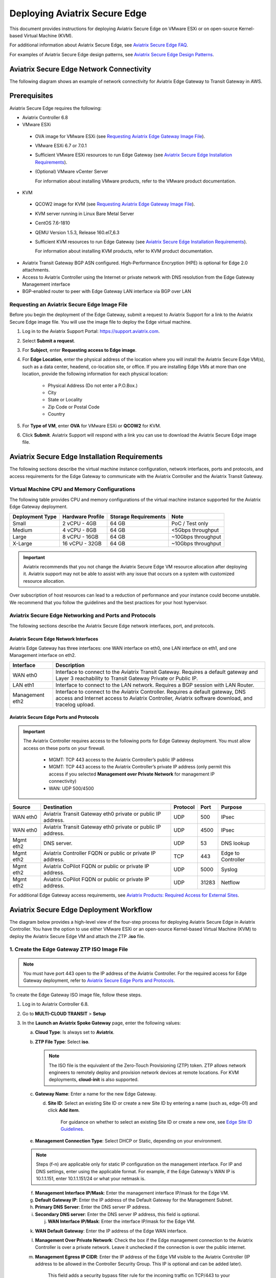 
===============================
Deploying Aviatrix Secure Edge
===============================

This document provides instructions for deploying Aviatrix Secure Edge on VMware ESXi or on open-source Kernel-based Virtual Machine (KVM).


For additional information about Aviatrix Secure Edge, see `Aviatrix Secure Edge FAQ <http://docs.aviatrix.com/HowTos/edge-faq.html>`_. 
 

For examples of Aviatrix Secure Edge design patterns, see `Aviatrix Secure Edge Design Patterns <http://docs.aviatrix.com/HowTos/edge-design-patterns.html>`_.
   

Aviatrix Secure Edge Network Connectivity
=========================================

The following diagram shows an example of network connectivity for Aviatrix Edge Gateway to Transit Gateway in AWS.

|edge-network-connectivity|

Prerequisites
=============

Aviatrix Secure Edge requires the following:

-	Aviatrix Controller 6.8
-	VMware ESXi

    -	OVA image for VMware ESXi (see `Requesting Aviatrix Edge Gateway Image File <http://docs.aviatrix.com/HowTos/edge-2.0-workflow.html#requesting-an-aviatrix-edge-gateway-image-file>`_).
    -	VMware ESXi 6.7 or 7.0.1
    -	Sufficient VMware ESXi resources to run Edge Gateway (see `Aviatrix Secure Edge Installation Requirements`_).
    -	(Optional) VMware vCenter Server
	
	For information about installing VMware products, refer to the VMware product documentation.
	
-	KVM

    -	QCOW2 image for KVM (see `Requesting Aviatrix Edge Gateway Image File <http://docs.aviatrix.com/HowTos/edge-2.0-workflow.html#requesting-an-aviatrix-edge-gateway-image-file>`_).
    -	KVM server running in Linux Bare Metal Server
    -	CentOS 7.6-1810
    -	QEMU Version 1.5.3, Release 160.el7_6.3
    -	Sufficient KVM resources to run Edge Gateway (see `Aviatrix Secure Edge Installation Requirements`_).
	
	For information about installing KVM products, refer to KVM product documentation.
	
-	Aviatrix Transit Gateway BGP ASN configured. High-Performance Encryption (HPE) is optional for Edge 2.0 attachments.
-	Access to Aviatrix Controller using the Internet or private network with DNS resolution from the Edge Gateway Management interface
-	BGP-enabled router to peer with Edge Gateway LAN interface via BGP over LAN

Requesting an Aviatrix Secure Edge Image File
----------------------------------------------

Before you begin the deployment of the Edge Gateway, submit a request to Aviatrix Support for a link to the Aviatrix Secure Edge image file. You will use the image file to deploy the Edge virtual machine.

1. Log in to the Aviatrix Support Portal: `<https://support.aviatrix.com>`_.

2. Select **Submit a request**.

3. For **Subject**, enter **Requesting access to Edge image**.

4. For **Edge Location**, enter the physical address of the location where you will install the Aviatrix Secure Edge VM(s), such as a data center, headend, co-location site, or office. If you are installing Edge VMs at more than one location, provide the following information for each physical location:

    - Physical Address (Do not enter a P.O.Box.)
    - City
    - State or Locality
    - Zip Code or Postal Code
    - Country

5. For **Type of VM**, enter **OVA** for VMware ESXi or **QCOW2** for KVM.

6. Click **Submit**. Aviatrix Support will respond with a link you can use to download the Aviatrix Secure Edge image file.



Aviatrix Secure Edge Installation Requirements
==============================================

The following sections describe the virtual machine instance configuration, network interfaces, ports and protocols, and access requirements for the Edge Gateway to communicate with the Aviatrix Controller and the Aviatrix Transit Gateway.

Virtual Machine CPU and Memory Configurations
---------------------------------------------

The following table provides CPU and memory configurations of the virtual machine instance supported for the Aviatrix Edge Gateway deployment.

+---------------------+----------------------+--------------------------+------------------------+
| **Deployment Type** | **Hardware Profile** | **Storage Requirements** | **Note**               |
+=====================+======================+==========================+========================+
| Small               | 2 vCPU - 4GB         | 64 GB                    | PoC / Test only        |
+---------------------+----------------------+--------------------------+------------------------+
| Medium              | 4 vCPU - 8GB         | 64 GB                    | <5Gbps throughput      |
+---------------------+----------------------+--------------------------+------------------------+
| Large               | 8 vCPU - 16GB        | 64 GB                    | ~10Gbps throughput     |
+---------------------+----------------------+--------------------------+------------------------+
| X-Large             | 16 vCPU - 32GB       | 64 GB                    | ~10Gbps throughput     |
+---------------------+----------------------+--------------------------+------------------------+

.. Important::
   Aviatrix recommends that you not change the Aviatrix Secure Edge VM resource allocation after deploying it. Aviatrix support may not be able to assist with any issue that occurs on a system with customized resource allocation.

Over subscription of host resources can lead to a reduction of performance and your instance could become unstable. We recommend that you follow the guidelines and the best practices for your host hypervisor.

Aviatrix Secure Edge Networking and Ports and Protocols
-------------------------------------------------------

|edge-network-port-protocol|

The following sections describe the Aviatrix Secure Edge network interfaces, port, and protocols.

Aviatrix Secure Edge Network Interfaces
^^^^^^^^^^^^^^^^^^^^^^^^^^^^^^^^^^^^^^^

Aviatrix Edge Gateway has three interfaces: one WAN interface on eth0, one LAN interface on eth1, and one Management interface on eth2.

+-----------------------+------------------------------------------------------------------------+
|**Interface**          | **Description**                                                        |
+=======================+========================================================================+
|WAN eth0               | Interface to connect to the Aviatrix Transit Gateway.                  |
|                       | Requires a default gateway and Layer 3 reachability to Transit Gateway |
|                       | Private or Public IP.                                                  |
+-----------------------+------------------------------------------------------------------------+
|LAN eth1               | Interface to connect to the LAN network. Requires a BGP session with   | 
|                       | LAN Router.                                                            |
+-----------------------+------------------------------------------------------------------------+
|Management eth2        | Interface to connect to the Aviatrix Controller. Requires a default    |
|                       | gateway, DNS access and Internet access to Aviatrix Controller,        |
|                       | Aviatrix software download, and tracelog upload.                       |
+-----------------------+------------------------------------------------------------------------+

Aviatrix Secure Edge Ports and Protocols
^^^^^^^^^^^^^^^^^^^^^^^^^^^^^^^^^^^^^^^^

.. Important::

   The Aviatrix Controller requires access to the following ports for Edge Gateway deployment. You must allow access on these ports on your firewall.

      - MGMT: TCP 443 access to the Aviatrix Controller’s public IP address 
      - MGMT: TCP 443 access to the Aviatrix Controller’s private IP address (only permit this access if you selected **Management over Private Network** for management IP connectivity) 
      - WAN: UDP 500/4500

+------------+-------------------------------------------+--------------+----------+-----------------------+
|**Source**  | **Destination**                           | **Protocol** | **Port** | **Purpose**           |
+============+===========================================+==============+==========+=======================+
| WAN eth0   | Aviatrix Transit Gateway eth0 private or  | UDP          | 500      | IPsec                 |
|            | public IP address.                        |              |          |                       |
+------------+-------------------------------------------+--------------+----------+-----------------------+
| WAN eth0   | Aviatrix Transit Gateway eth0 private or  | UDP          | 4500     | IPsec                 |
|            | public IP address.                        |              |          |                       |
+------------+-------------------------------------------+--------------+----------+-----------------------+
| Mgmt eth2  | DNS server.                               | UDP          | 53       | DNS lookup            |
+------------+-------------------------------------------+--------------+----------+-----------------------+
| Mgmt eth2  | Aviatrix Controller FQDN or               | TCP          | 443      | Edge to Controller    |
|            | public or private IP address.             |              |          |                       |
+------------+-------------------------------------------+--------------+----------+-----------------------+
| Mgmt eth2  | Aviatrix CoPilot FQDN or                  | UDP          | 5000     | Syslog                |
|            | public or private IP address.             |              |          |                       |
+------------+-------------------------------------------+--------------+----------+-----------------------+
| Mgmt eth2  | Aviatrix CoPilot FQDN or                  | UDP          | 31283    | Netflow               |
|            | public or private IP address.             |              |          |                       |
+------------+-------------------------------------------+--------------+----------+-----------------------+


For additional Edge Gateway access requirements, see `Aviatrix Products: Required Access for External Sites <https://aviatrix.zendesk.com/hc/en-us/articles/4417312119437-Aviatrix-Products-Required-Access-for-External-Sites>`_.


Aviatrix Secure Edge Deployment Workflow
========================================

The diagram below provides a high-level view of the four-step process for deploying Aviatrix Secure Edge in Aviatrix Controller. You have the option to use either VMware ESXi or an open-source Kernel-based Virtual Machine (KVM) to deploy the Aviatrix Secure Edge VM and attach the ZTP **.iso** file.

|edge-deploy-workflow|
 
1. Create the Edge Gateway ZTP ISO Image File
---------------------------------------------

.. note::
   You must have port 443 open to the IP address of the Aviatrix Controller. For the required access for Edge Gateway deployment, refer to `Aviatrix Secure Edge Ports and Protocols <http://docs.aviatrix.com/HowTos/edge-2.0-workflow.html#aviatrix-edge-ports-and-protocols>`_.

To create the Edge Gateway ISO image file, follow these steps.

1.  Log in to Aviatrix Controller 6.8.

2.  Go to **MULTI-CLOUD TRANSIT** > **Setup**

3.  In the **Launch an Aviatrix Spoke Gateway** page, enter the following values:

    a.  **Cloud Type**: Is always set to **Aviatrix**.

    b.  **ZTP File Type**: Select **iso**.

        .. note::
           The ISO file is the equivalent of the Zero-Touch Provisioning (ZTP) token. ZTP allows network engineers to remotely deploy and provision network devices at remote locations.
           For KVM deployments, **cloud-init** is also supported.

    c.  **Gateway Name**: Enter a name for the new Edge Gateway.

	d.  **Site ID**: Select an existing Site ID or create a new Site ID by entering a name (such as, edge-01) and click **Add item**. 
	
	     For guidance on whether to select an existing Site ID or create a new one, see `Edge Site ID Guidelines`_.
	
    e.  **Management Connection Type**: Select DHCP or Static, depending on your environment. 
      
    .. note::
      Steps (f-n) are applicable only for static IP configuration on the management interface.
      For IP and DNS settings, enter using the applicable format. For example, if the Edge Gateway's WAN IP is 10.1.1.151, enter 10.1.1.151/24 or what your netmask is.
 
    f.  **Management Interface IP/Mask**: Enter the management interface IP/mask for the Edge VM.

    g.  **Default Gateway IP**: Enter the IP address of the Default Gateway for the Management Subnet.

    h.  **Primary DNS Server**: Enter the DNS server IP address.

    i.  **Secondary DNS server**: Enter the DNS server IP address, this field is optional.

	j.  **WAN Interface IP/Mask**: Enter the interface IP/mask for the Edge VM.

    k.  **WAN Default Gateway**: Enter the IP address of the Edge WAN interface.

    l.  **Management Over Private Network**: Check the box if the Edge management connection to the Aviatrix Controller is over a private network. Leave it unchecked if the connection is over the public internet.

    m.  **Management Egress IP CIDR**: Enter the IP address  of the Edge VM visible to the Aviatrix Controller (IP address to be allowed in the Controller Security Group. This IP is optional and can be added later).

         This field adds a security bypass filter rule for the incoming traffic on TCP/443 to your Controller.

    n.  **LAN Interface IP/Mask**: Enter the interface IP/mask for the Edge VM. 

	o.  **Active-Standby**: Check the box for active-standby mode (see `Active-Standby Edge`_.) Leave unchecked for Active-Active mode.
	
	.. Important::
          The Active-Active and Active-Standby modes are configured when you create the first Edge ZTP for a particular Site ID. If you need to change a configuration from Active-Active to Active-Standby, delete all the Edge Gateway for that Site ID and recreate the Edge Gateway with the new setting.

      |edge-launch-spoke-gateway|

4. To create the ISO image file, click **Create**. Aviatrix Controller prompts you to download the ISO file.

    Controller downloads the ZTP **.iso** file to your downloads folder. 

5. Log in to your ESXi or KVM host and upload the **.iso** file to a datastore or storage device.

   .. Note::
      Controller displays a message that confirms when you have successfully downloaded the **.iso** file you created for the Edge gateway. The .iso file will expire 24 hours after you create it, so you must mount the .iso file to an Edge VM to complete the Edge gateway registration within that timeframe, as you cannot download it again and will have to repeat the above steps.
   
Next, deploy the Edge virtual machine and attach the ZTP **.iso** file in the VMware or KVM environment. See `Deploy Edge Virtual Machine and Attach ZTP ISO File`_.

Edge Site ID Guidelines
^^^^^^^^^^^^^^^^^^^^^^^

Aviatrix Secure Edge uses Site ID to identify an Edge location and Edge Gateway pair. This allows to group multiple Edge Gateways at the same Edge location using the same Site ID.
Multiple Edge Gateways can be grouped and deployed in Active-Active or Active-Standby mode.

Follow these guidelines to decide whether to use an existing Site ID or create a new one.

-	Use an existing Site ID if:

    -	You want to have Active-Standby on 2 Edge Gateways (assign the same Site ID).
    -	You want to have ECMP on multiple Edge Gateways (assign the same Site ID).
	
-	Edge Gateways with the same Site ID:

    -	Can only join the same domain.
    -	Can have the same or different local ASN.
    -	Need to have FireNet traffic inspection configured per site.
	
-	If you want to configure FireNet management on the Edge Gateway, you need to configure it per site.
-	When multiple Edge Gateways are attached to a common transit, the transit will propagate routes from Edge Gateways with the same Site ID to other Edge Gateways with a different Site ID but will not propagate routes from the Edge Gateways to other Edge Gateways with the same Site ID.

2. Deploy Aviatrix Secure Edge Virtual Machine and Attach ZTP ISO File
----------------------------------------------------------------------

To deploy the Edge virtual machine on KVM, skip to step `2c. Deploying the Aviatrix Secure Edge Virtual Machine in KVM`_.

2a. Deploying the Aviatrix Secure Edge Virtual Machine in VMware ESXi
^^^^^^^^^^^^^^^^^^^^^^^^^^^^^^^^^^^^^^^^^^^^^^^^^^^^^^^^^^^^^^^^^^^^^

To deploy the Aviatrix Secure Edge virtual machine in VMware ESXi, follow these steps. 

1. Download the ESXi OVA file by using the link provided to you by Aviatrix Support. See `Requesting an Aviatrix Secure Edge Image File <http://docs.aviatrix.com/HowTos/edge-2.0-workflow.html#requesting-an-aviatrix-edge-gateway-image-file>`_.

2. Log in to VMware vSphere Web client to access the ESXi host.

   You can use vSphere Web client to manage ESXi host, launch a VM, mount ISO files, and start and stop the Aviatrix Edge Gateway.

3. To load the OVA file into the ESXi using vSphere, go to: **ESXi** > **Virtual Machines** > **Create/Register VM**.

4. Select **Deploy a virtual machine from an OVF or OVA file**. Click **Next**.

5. Enter a name for the Edge VM and drag the OVA file into the blue pane. Click **Next**.

   |edge_ova_load_file|

6. In the Select storage page, select the storage device for the instance you created (the OVA is installed in this instance). Click **Next**.

7. In the Deployment options window, enter the network interface mappings and select the Deployment type. (Refer to the pull-down menu or see `Virtual Machine CPU and Memory Configurations <http://docs.aviatrix.com/HowTos/edge-2.0-workflow.html#virtual-machine-cpu-and-memory-configurations>`_.)

   .. Note::
      If necessary, you can change the network interface mappings after deployment.

   |edge_ova_deploy_options|

8. Click **Next**.

9. In the Ready to complete page, click **Finish**.

Next, attach the ZTP **.iso** and the Edge will auto-mount the media which contains the configuration file to be provisioned to the Edge.

2b. Attaching the ISO Image to the Aviatrix Secure Edge Virtual Machine in VMware ESXi
^^^^^^^^^^^^^^^^^^^^^^^^^^^^^^^^^^^^^^^^^^^^^^^^^^^^^^^^^^^^^^^^^^^^^^^^^^^^^^^^^^^^^^

.. note::
   * The ZTP ISO file can only be used for a single Edge VM instance, and only one time for that instance. 
   * The ZTP token expires after 24 hours. If you wait too long to boot up the VM with the attached ISO image, it will not work. In that case, delete the Edge Gateway in the Controller UI and create a new Edge Gateway to receive a new ISO file.

1. Upload the ISO file you downloaded from Aviatrix Controller to your VMware datastore.

2. In vSphere, select the Edge VM you created and click **Edit settings**.

3. Select the **Virtual Hardware** tab.

4. Next to CD/DVD Drive 1, click the down arrow and select **Datastore ISO file** from the pull-down menu.

5. To load the ISO to the virtual CD drive, next to **Status**, check **Connect at power on**.
 
6. Next to the CD/DVD Media field, click **Browse**. Select the ISO file you downloaded.

   |edge_edit_settings|

   .. note::
      **Connect at power on** (step 4) is required when you attach the ISO image to the VM for the first time. If the VM is powered on at the time you attach the ISO image, select the **Datastore ISO file** and save the configuration to make the ISO available to ZTP.

7. Click **Save**.

Next, verify Edge in Controller. See `Verifying Edge in Controller`_.

2c. Deploying the Aviatrix Secure Edge Virtual Machine in KVM
^^^^^^^^^^^^^^^^^^^^^^^^^^^^^^^^^^^^^^^^^^^^^^^^^^^^^^^^^^^^^

Before you begin, on the KVM Linux host ensure the LAN, WAN, and MGMT network bridges are associated with the physical ethernet interfaces on the KVM sever. Refer to the KVM product documentation.

1. Download the KVM QCOW2 file by using the link provided to you by Aviatrix Support. See `Requesting an Aviatrix Secure Edge Image File <http://docs.aviatrix.com/HowTos/edge-2.0-workflow.html#requesting-an-aviatrix-edge-gateway-image-file>`_.

2. Launch Virtual Machine Manager UI to access the KVM host.

3. Create a new virtual machine from an existing disk image. 

   a. From File menu, select **New virtual machine**.
   b. Select the option **Import existing disk image**.
   c. Click **Forward**.

   |edge-kvm-new-vm|

4. Provide the path to the KVM QCOW2 file and specify the operating system type and version. 

   a. Enter the path or use the Browse button to locate the KVM QCOW2 file you previously downloaded.
   b. For **OS type**, select **Linux**.
   c. For **Version**, select **Ubuntu 18.04 LTS**.
   d. Click Forward.

   |edge-kvm-new-vm-2|

5. Enter the memory and CPU settings for the Edge Gateway VM and click **Forward**.

   |edge-kvm-new-vm-3|

6. Enter a name for the Edge Gateway VM and check the **Customize configuration before install** checkbox, then click **Finish**.

   |edge-kvm-new-vm-4|

7. Add the LAN and MGMT virtual bridge interfaces.

   a. Click **Add Hardware**.

      |edge-kvm-new-vm-5|

   b. In **Add New Virtual Hardware**, select **Network** from the left pane and add two additional network interfaces for the LAN and MGMT virtual bridges. The virtual bridge for the WAN interface is automatically added as part of the VM image creation.

   a. For **Network source**, select the name of the virtual bridge for the LAN interface.
   b. For **Device model**, select **virtio**.
   c. Repeat steps a and b and add the virtual bridge for the MGMT interface.
  
      |edge-kvm-new-vm-6|

8. Choose the storage device and attach the **iso** file to the VM.

   a. In **Add New Virtual Hardware**, select **Storage** from the left pane.
   b. Select the option **Select or create custom storage**.
   c. Click **Manage**.
   d. Locate and select the KVM **iso** file which you previously uploaded.
   e. Click **Choose Volume**.
   f. Click **Finish**.

      |edge-kvm-new-vm-7|

9. Click **Begin Installation** to create the Edge Gateway VM instance on the KVM host.

After you attach the ZTP **.iso**, the KVM hypervisor will auto-mount the media which contains the configuration file to provision the Edge Gateway.

For more information about deploying virtual machines and attaching .iso file in KVM, refer to KVM product documentation.

Next, verify Edge in Controller. See `Verifying Edge in Controller`_.

2d. Enabling Multiqueue virtio-net on KVM
^^^^^^^^^^^^^^^^^^^^^^^^^^^^^^^^^^^^^^^^^^

Multiqueue virtio-net allows network performance to scale with the number of vCPUs, by allowing packet processing (packet sending and receiving) through multiple TX and RX queues.

To enable Multiqueue virtio-net support on KVM, when launching the Edge Gateway VM using virt-install, add the **driver_queues** parameter to the network interface details.

--network bridge=<*bridge-name*>, model=virtio,driver_queues=*N*

where, *N* is the number of vCPUs.

.. Note::
    KVM Hypervisor does not support configuration of RX/TX queue size during runtime. RX/TX queue size should be configured during Edge VM bootup.

2e. Verifying the Edge in Controller
^^^^^^^^^^^^^^^^^^^^^^^^^^^^^^^^

To verify the Edge Gateway is up, wait for 5 minutes after you have attached the ZTP **.iso** file then do the following:

1. In Aviatrix Controller, go to **Multi-Cloud Transit** > **List** > **Spoke**.
2. In the **State** column, verify that the Edge Gateway you created is in the **up** state.

   Click the refresh button to update the registration status.

   |edge-verify|

   If the Edge Gateway status is not **up**, you can troubleshoot Edge connectivity using CLI commands on the Edge Gateway console. See `Troubleshooting Edge Gateway Connectivity`_.

Next, attach the Edge Gateway to the Transit Gateway. See `Attach Edge Gateway to Transit Gateway`_.

3. Attach the Edge Gateway to the Transit Gateway
-------------------------------------------------

For Edge Gateway attachment over a public network, you must update the WAN Public IP on the Edge Gateway and configure BGP ASN on the Edge Gateway before you attach Edge Gateway to the Transit Gateway.

3a. Update WAN Public IP
^^^^^^^^^^^^^^^^^^^^^^^^

To update the WAN Public IP, follow these steps.

1. In Aviatrix Controller, go to **Gateway** > **Select a Spoke Gateway**. 
2. Select the Edge Gateway you want to attach and click **Edit**.
3. In IP Configurations, click **Discover Public IP**. 
4. Verify the WAN Public IP and click **Update**. 

.. Important::
     If you have multiple Edge Gateways, make sure each Edge Gateway has a unique WAN Public IP.
	
  
   |edge-ip-config|

3b. Configure BGP ASN on the Edge Gateway
^^^^^^^^^^^^^^^^^^^^^^^^^^^^^^^^^^^^^^^^^

To configure BGP AS Number (ASN) on the Edge Gateway, follow these steps.

1. In Aviatrix Controller, go to **MULTI-CLOUD TRANSIT** > **Advanced Config** > **Edit Spoke**. 
2. In the **BGP Spoke Gateway** pull-down menu, select the Edge Gateway you created and enter the Local AS Number for the Edge Gateway. 
3. Click **CHANGE**.

3c. Attach Edge Gateway to Transit Gateway 
^^^^^^^^^^^^^^^^^^^^^^^^^^^^^^^^^^^^^^^^^^

After you have updated the WAN Public IP on the Edge Gateway and configured the BGP ASNs on both the Transit and Edge Gateway, follow these steps to attach the Edge Gateway to the Transit Gateway.

.. Important::
    To create an Insane Mode attachment, make sure the Transit Gateway is created with Insane Mode enabled.

.. Note::
    If you want Jumbo Frame enabled on the Edge Gateway, make sure to enable Jumbo Frame on the Edge Gateway before you attach it to the Transit Gateway. See `Jumbo Frame <http://docs.aviatrix.com/HowTos/gateway.html#jumbo-frame>`_.

1. In Aviatrix Controller, go to **MULTI-CLOUD TRANSIT** > **List** > **Spoke**. Confirm that the Edge Gateway you created is up.
2. Navigate to **MULTI-CLOUD TRANSIT** > **Setup** > **Attach / Detach** > **1a Attach Spoke Gateway to Transit Network**.

   |edge-attach-spoke-to-transit|

3. In the **Spoke Gateway/Source Gateway** pull-down menu, select the Edge Gateway you created.
4. In the **Transit Gateway/NextHop Gateway** pull-down menu, select your Transit Gateway.
5. To connect over a private network, check **Over Private Network** box. Leave unchecked to connect using a public network.
6. To configure Jumbo Frame on Edge Gateway, check **Jumbo Frame** box.
7. To build High-Performance Encryption (HPE), check **Insane Mode** box. Leave unchecked if you do not require HPE.

        .. Note::
           For **Insane Mode Tunnel Number**, enter the number of HPE tunnels to create for Insane Mode over the Internet or private network.

8. Click **ATTACH**. 

9. Verify the Edge Gateway attachment in the following ways:

   * From Controller: Navigate to **Multi-Cloud Transit** > **List** > **Spoke**
   * From CoPilot: Navigate to **Topology** > **Network Graph** > **Network**.

4. Connect the Edge Gateway to an External Device (BGP over LAN)
----------------------------------------------------------------

To connect the Edge Gateway to LAN Routing using BGP over LAN, follow these steps.

1.	Go to **MULTI-CLOUD TRANSIT** > **Setup** > **External Connection**. 
2.  In **Connect to VGW/External Device/Azure VNG**, enter the following values:

    a.	Select these options: **External Device**, **BGP**, and **LAN**.
    b.	**VPC Name/Site ID**: Select an existing Edge Site ID from the drop-down list.
    c.	**Connection Name**: Enter a unique name to identify the connection to the LAN router.
    d.	**Aviatrix Gateway BGP ASN**: Enter the BGP AS number the Edge Gateway will use to exchange routes with the LAN router.
    e.	**Primary Aviatrix Gateway**: Select the Edge Gateway you created.
    f.	**Remote BGP AS Number**: Enter the BGP AS number configured on the LAN router.
    g.	**Remote LAN IP**: Enter the LAN router IP address for BGP peering.
    h.	**Local LAN IP**: Enter the Edge LAN interface IP address for BGP peering.

    |edge-connect-external-device|

2. Click **CONNECT**.


Active-Active Edge and Active-Standby Edge Modes
================================================

When deploying multiple Edge Gateways, you have the option to use Active-Active mode or Active-Standby mode for connectivity between Edge Gateways and Transit Gateways.

Active-Active Edge
------------------

In Active-Active mode, all Edge-to-Transit connections perform load sharing and transit the traffic.  

.. Note::
    Active-Active mode can support more than 2 Edge Gateways. While there is no maximum number of Edge Gateways, Aviatrix recommends a maximum of 4.
	
Active-Standby Edge
-------------------

Active-Standby mode provides the flexibility on Aviatrix Transit Gateways and Aviatrix BGP Spoke Gateways to connect to on-prem with only one active peering and one backup/standby peering. 

|edge-active-standby|

.. Important::
    *  The Active-Standby Preemptive setting is per site or location and is decided when you create the first Edge Gateway for that site. You cannot choose a different setting when you add more Edge Gateways to that site. For more information about preemptive and non-preemptive Active-Standby modes, see `Active-Standby`_.


Transitive Routing
==================

The Transitive Routing feature allows an Edge Gateway to forward routes between multiple Transit Gateways that are connected to it. In Aviatrix Secure Edge, you have the option to enable or disable Transitive Routing for an Edge Gateway; it is disabled by default.

|edge-transitive-routing|

Configuring Transitive Routing
------------------------------

To configure Transitive Routing, follow these steps.

1. Log in to Aviatrix Controller.
2. Attach the Edge Gateway to the first Transit Gateway. Follow the steps in `3b. Attach Edge Gateway to Transit Gateway`_.
3. Repeat and attach the Edge Gateway to the second Transit Gateway.
4. Navigate to **MULTI-CLOUD TRANSIT** > **Advanced Config** > **Transitive Routing**.
5. Click the toggle to enable Transitive Routing.
6. Verify routes on each Aviatrix Transit Gateway.


Transit Peering over Public Network for Backup Path
===================================================

If you have a multi-cloud environment across Cloud Service Providers, for example, AWS and Azure, you can create Transit Gateway Peering over public network and use the Transit Gateway Peering as a secondary or backup path while the Edge Gateway with Transitive Routing enabled is used as the primary path for forwarding traffic.

|edge-transit-peering|


Configuring Transit Peering over Public Network
-----------------------------------------------

To create Transit Peering over public network to use as backup path, follow these steps.

1.	In the Aviatrix Controller, go to **MULTI-CLOUD TRANSIT** > **Transit Peering**.
2.  Create a Transit Gateway Peering by following the `Multi-Cloud Transit Gateway Peering over Public Network Workflow <https://docs.aviatrix.com/HowTos/transit_gateway_peering_over_public_network_workflow.html>`_.
3.	Go to **MULTI-CLOUD TRANSIT** > **Advanced Config**. Select the first Transit Gateway and take note the Local AS Number. 
4.	Scroll down to the **Connection AS Path Prepend** section. Select the Transit Peering connection name.
5.	In the **Prepend AS Path** field, input the same Local AS Number three times separated by space.

        |edge-transit-peering-config|

6.	Repeat steps 3, 4, and 5 for the second Transit Gateway.


Interactions with NAT
=====================

In Aviatrix Secure Edge, the following NAT scenarios are supported:

-  Customized SNAT on Edge Gateway - For traffic initiated from Edge location towards Transit Gateway or CSP.
-  DNAT on Edge Gateway - For traffic initiated from CSP towards Edge location.

.. Note::
    ActiveMesh connections are available in the NAT connection for non-HPE connections.

Default RBAC Access Account for Edge
====================================

In Aviatrix Secure Edge, you have the option to create a default RBAC group and assign users to this group with permissions to create, delete, and manage Edge Gateways.

Creating the Default RBAC Access Account for Edge
-------------------------------------------------

To create an RBAC group with permissions to create, delete, and manage Edge gateways, follow these steps.

1.	Log in to Aviatrix Controller 6.8.

2.  Go to **ACCOUNTS** > **Permission Groups** > **ADD NEW**.

3.  In the **Group Name** field, enter a name for the group, and then click **OK**.

4.  In **Permission Groups**, select new group name, and then click **MANAGE PERMISSION**.

5.  In **Permissions for group "Group Name"**, click **ADD NEW**. 

6.  In **Add permissions to group "Group Name"**, select Gateway – All read/write for Gateway. 

7.  Click **OK**, and then click **Close**.

       |edge-rbac|

8.	In **Permission Groups**, select the new group name, and then click **MANAGE ACCESS ACCOUNTS**.

9.	In **Access accounts for group "Group Name"**, click **ADD NEW**. 

10.  In **Add access accounts to group "Group Name"**, select **edge_admin**. 

       |edge-rbac-edgeadmin|

11.  Click **OK**, and then click **Close**.

You can now create or assign a user account with the newly created RBAC group.


Selective Gateway Upgrade for Aviatrix Secure Edge
--------------------------------------------------

The Aviatrix Secure Edge base OS is not upgradeable. To update the base OS to a newer version, you need to deploy the latest version of the Aviatrix Edge image to a new VM.

As Aviatrix Secure Edge base OS is not field upgradeable, Aviatrix Secure Edge does not support selective gateway image update and software rollback.

Troubleshooting Edge Gateway Connectivity
-----------------------------------------

You can use the Clish commands below to troubleshoot the Edge Gateway.

To run Clish on the Edge Gateway, log in with the username **admin** and password **Aviatrix123#**.

.. Note::
    Once the Edge Gateway registers with the Aviatrix Controller, the password changes to the WAN IP of the Edge Gateway.


+-----------------------------------+--------------------------------------------------------+
| Command                           | Description                                            |
+===================================+========================================================+
| change_console_password           | Changes the password for the CLI login.                |
+-----------------------------------+--------------------------------------------------------+
| check_conduit                     | Check conduit state.                                   |
+-----------------------------------+--------------------------------------------------------+
| check_network [dns][reachability] | Troubleshoot network connectivity.                     |
+-----------------------------------+--------------------------------------------------------+
| diagnostics                       | Show gateway diagnostics from                          |
|                                   | /home/ubuntu/cloudx-aws/avx_edge_status.json, which is |
|                                   | written by register process or reset_config process.   |
+-----------------------------------+--------------------------------------------------------+
| logout                            | Log out of the console.                                |
+-----------------------------------+--------------------------------------------------------+
| ping [-c count] [dest]            | Ping destination, optional parameter ping packet count.|
|                                   | The default is 5.                                      |
+-----------------------------------+--------------------------------------------------------+
| reboot                            | Reboot the system.                                     |
+-----------------------------------+--------------------------------------------------------+
| set_controller_ip [controller_ip] | Set the Controller IP address, usually performed after |
|                                   | Controller migration when the Controller IP address    |
|                                   | is changed.                                            |
+-----------------------------------+--------------------------------------------------------+
| show_interfaces                   | Show output from the command “ifconfig -a | more”.     |
+-----------------------------------+--------------------------------------------------------+
| show_routes                       | Show output from the command “ip route show table all”.|
+-----------------------------------+--------------------------------------------------------+

About BGP and Routing over Public and Private Networks
------------------------------------------------------

If the connectivity to the Cloud Service Provider (CSP) is over a private network:  

- The edge (WAN) router runs a BGP session to VGW (AWS) where the edge router advertises an Edge Gateway WAN subnet network, and the VGW advertises the Transit VPC CIDR. 

- The Edge Gateway LAN interface runs a BGP session to the edge router where the edge router advertises the on-prem network address range to Edge Gateway LAN interface. 

- The Edge Gateway WAN interface runs a BGP session to the Transit Gateway in the Transit VPC where Transit Gateway advertises all Spoke VPC CIDRs to the Edge Gateway, and the Edge Gateway advertises on-prem network to the Transit Gateway. 

If the connectivity to the CSP is over a public network: 

- The Edge Gateway LAN and WAN interfaces do not use public IP addresses. The interfaces rely on the edge router or Firewall NAT function and Internet connectivity. 

- The Edge Gateway LAN interface runs a BGP session to the edge router where the edge router advertises the on-prem network address range to the Edge Gateway LAN interface. 



.. |edge_ova_deploy_options| image:: CloudN_workflow_media/edge_ova_deploy_options.png
   :scale: 50%
   
.. |edge_edit_settings| image:: CloudN_workflow_media/edge_edit_settings.png
   :scale: 50%
   
.. |edge_ova_load_file| image:: CloudN_workflow_media/edge_ova_load_file.png
   :scale: 50%

.. |edge-active-standby| image:: CloudN_workflow_media/edge-active-standby.png
   :scale: 50%

.. |edge-attach-spoke-to-transit| image:: CloudN_workflow_media/edge-attach-spoke-to-transit.png
   :scale: 50%

.. |edge-connect-external-device| image:: CloudN_workflow_media/edge-connect-external-device.png
   :scale: 50%

.. |edge-deploy-ova-template| image:: CloudN_workflow_media/edge-deploy-ova-template.png
   :scale: 50%

.. |edge-deploy-workflow| image:: CloudN_workflow_media/edge-deploy-workflow.png
   :scale: 60%

.. |edge-ip-config| image:: CloudN_workflow_media/edge-ip-config.png
   :scale: 50%

.. |edge-launch-spoke-gateway| image:: CloudN_workflow_media/edge-launch-spoke-gateway.png
   :scale: 50%

.. |edge-multiple-transit-redundant| image:: CloudN_workflow_media/edge-multiple-transit-redundant.png
   :scale: 50%

.. |edge-multiple-transit-single-edge| image:: CloudN_workflow_media/edge-multiple-transit-single-edge.png
   :scale: 50%

.. |edge-network-connectivity| image:: CloudN_workflow_media/edge-network-connectivity.png
   :scale: 50%

.. |edge-network-port-protocol| image:: CloudN_workflow_media/edge-network-port-protocol.png
   :scale: 50%

.. |edge-rbac| image:: CloudN_workflow_media/edge-rbac.png
   :scale: 50%

.. |edge-rbac-edgeadmin| image:: CloudN_workflow_media/edge-rbac-edgeadmin.png
   :scale: 50%

.. |edge-transitive-routing| image:: CloudN_workflow_media/edge-transitive-routing.png
   :scale: 50%	

.. |edge-transit-peering| image:: CloudN_workflow_media/edge-transit-peering.png
   :scale: 50%

.. |edge-transit-peering-config| image:: CloudN_workflow_media/edge-transit-peering-config.png
   :scale: 50%

.. |edge-verify| image:: CloudN_workflow_media/edge-verify.png
   :scale: 50%

.. |edge-kvm-new-vm| image:: CloudN_workflow_media/edge-kvm-new-vm.png
   :scale: 40%

.. |edge-kvm-new-vm-1| image:: CloudN_workflow_media/edge-kvm-new-vm-1.png
   :scale: 40%

.. |edge-kvm-new-vm-2| image:: CloudN_workflow_media/edge-kvm-new-vm-2.png
   :scale: 40%

.. |edge-kvm-new-vm-3| image:: CloudN_workflow_media/edge-kvm-new-vm-3.png
   :scale: 40%

.. |edge-kvm-new-vm-4| image:: CloudN_workflow_media/edge-kvm-new-vm-4.png
   :scale: 40%

.. |edge-kvm-new-vm-5| image:: CloudN_workflow_media/edge-kvm-new-vm-5.png
   :scale: 40%

.. |edge-kvm-new-vm-6| image:: CloudN_workflow_media/edge-kvm-new-vm-6.png
   :scale: 40%

.. |edge-kvm-new-vm-7| image:: CloudN_workflow_media/edge-kvm-new-vm-7.png
   :scale: 40%



